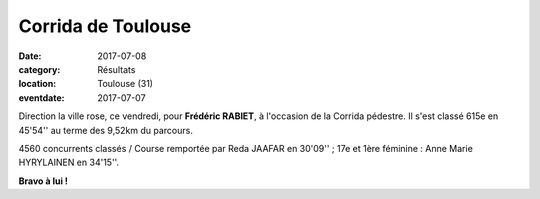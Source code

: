 Corrida de Toulouse
===================

:date: 2017-07-08
:category: Résultats
:location: Toulouse (31)
:eventdate: 2017-07-07



.. image:: http://assets.acr-dijon.org/ct17.jpg

Direction la ville rose, ce vendredi, pour **Frédéric RABIET**, à l'occasion de la Corrida pédestre. Il s'est classé 615e en 45'54'' au terme des 9,52km du parcours.

4560 concurrents classés / Course remportée par Reda JAAFAR en 30'09'' ; 17e et 1ère féminine : Anne Marie HYRYLAINEN en 34'15''.

**Bravo à lui !**

